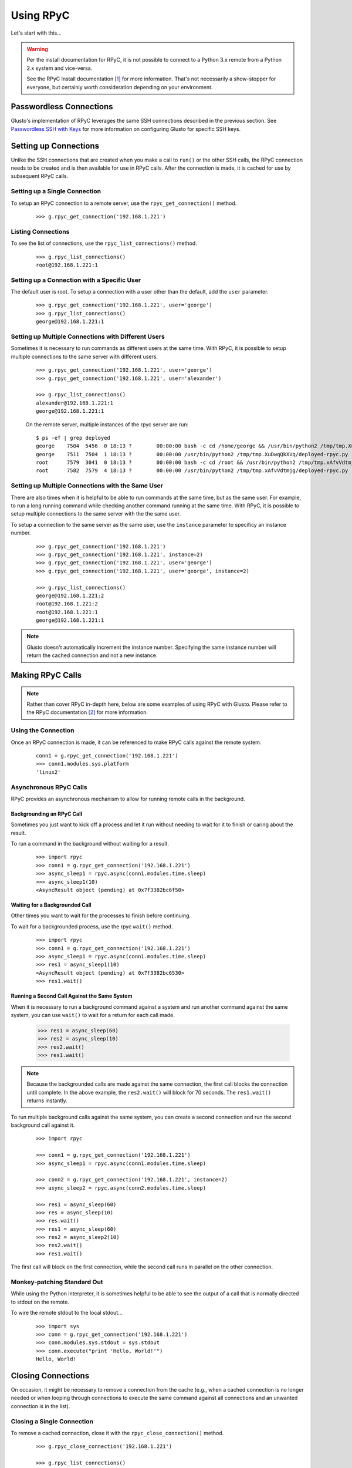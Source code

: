 .. _rpycable:

Using RPyC
----------

Let's start with this...

.. Warning::

	Per the install documentation for RPyC, it is not possible to connect to
	a Python 3.x remote from a Python 2.x system and vice-versa.

	See the RPyC Install documentation [#]_ for more information. That's not
	necessarily a show-stopper for everyone, but certainly worth consideration
	depending on your environment.


Passwordless Connections
========================

Glusto's implementation of RPyC leverages the same SSH connections described in
the previous section. See `Passwordless SSH with Keys <connectible.html#passwordless-ssh-with-keys>`__
for more information on configuring Glusto for specific SSH keys.


Setting up Connections
======================

Unlike the SSH connections that are created when you make a call to ``run()``
or the other SSH calls, the RPyC connection needs to be created and is then
available for use in RPyC calls. After the connection is made, it is cached for
use by subsequent RPyC calls.

Setting up a Single Connection
~~~~~~~~~~~~~~~~~~~~~~~~~~~~~~

To setup an RPyC connection to a remote server, use the ``rpyc_get_connection()``
method.

	::

		>>> g.rpyc_get_connection('192.168.1.221')

Listing Connections
~~~~~~~~~~~~~~~~~~~

To see the list of connections, use the ``rpyc_list_connections()`` method.

	::

		>>> g.rpyc_list_connections()
		root@192.168.1.221:1

Setting up a Connection with a Specific User
~~~~~~~~~~~~~~~~~~~~~~~~~~~~~~~~~~~~~~~~~~~~

The default user is root. To setup a connection with a user other than the default,
add the ``user`` parameter.

	::

		>>> g.rpyc_get_connection('192.168.1.221', user='george')
		>>> g.rpyc_list_connections()
		george@192.168.1.221:1

Setting up Multiple Connections with Different Users
~~~~~~~~~~~~~~~~~~~~~~~~~~~~~~~~~~~~~~~~~~~~~~~~~~~~

Sometimes it is necessary to run commands as different users at the same time.
With RPyC, it is possible to setup multiple connections to the same server with
different users.

	::

		>>> g.rpyc_get_connection('192.168.1.221', user='george')
		>>> g.rpyc_get_connection('192.168.1.221', user='alexander')

		>>> g.rpyc_list_connections()
		alexander@192.168.1.221:1
		george@192.168.1.221:1

	On the remote server, multiple instances of the rpyc server are run::

		$ ps -ef | grep deployed
		george    7504  5456  0 18:13 ?        00:00:00 bash -c cd /home/george && /usr/bin/python2 /tmp/tmp.XuDwqQkXVq/deployed-rpyc.py
		george    7511  7504  1 18:13 ?        00:00:00 /usr/bin/python2 /tmp/tmp.XuDwqQkXVq/deployed-rpyc.py
		root      7579  3041  0 18:13 ?        00:00:00 bash -c cd /root && /usr/bin/python2 /tmp/tmp.xAfvVdtmjg/deployed-rpyc.py
		root      7582  7579  4 18:13 ?        00:00:00 /usr/bin/python2 /tmp/tmp.xAfvVdtmjg/deployed-rpyc.py


Setting up Multiple Connections with the Same User
~~~~~~~~~~~~~~~~~~~~~~~~~~~~~~~~~~~~~~~~~~~~~~~~~~

There are also times when it is helpful to be able to run commands at the same 
time, but as the same user. For example, to run a long running command while
checking another command running at the same time. With RPyC, it is 
possible to setup multiple connections to the same server with the the same user.

To setup a connection to the same server as the same user, use the ``instance``
parameter to specificy an instance number.

	::

		>>> g.rpyc_get_connection('192.168.1.221')
		>>> g.rpyc_get_connection('192.168.1.221', instance=2)
		>>> g.rpyc_get_connection('192.168.1.221', user='george')
		>>> g.rpyc_get_connection('192.168.1.221', user='george', instance=2)

		>>> g.rpyc_list_connections()
		george@192.168.1.221:2
		root@192.168.1.221:2
		root@192.168.1.221:1
		george@192.168.1.221:1

.. Note::

	Glusto doesn't automatically increment the instance number. Specifying the
	same instance number will return the cached connection and not a new instance.


Making RPyC Calls
=================

.. Note::

	Rather than cover RPyC in-depth here, below are some examples of using RPyC with Glusto.
	Please refer to the RPyC documentation [#]_ for more information.

Using the Connection
~~~~~~~~~~~~~~~~~~~~

Once an RPyC connection is made, it can be referenced to make RPyC calls against the remote system.

	::

		conn1 = g.rpyc_get_connection('192.168.1.221')
		>>> conn1.modules.sys.platform
		'linux2'

Asynchronous RPyC Calls
~~~~~~~~~~~~~~~~~~~~~~~

RPyC provides an asynchronous mechanism to allow for running remote calls in the background.

Backgrounding an RPyC Call
..........................

Sometimes you just want to kick off a process and let it run without needing
to wait for it to finish or caring about the result.

To run a command in the background without waiting for a result.

	::

		>>> import rpyc
		>>> conn1 = g.rpyc_get_connection('192.168.1.221')
		>>> async_sleep1 = rpyc.async(conn1.modules.time.sleep)
		>>> async_sleep1(10)
		<AsyncResult object (pending) at 0x7f3382bc6f50>

Waiting for a Backgrounded Call
..................................

Other times you want to wait for the processes to finish before continuing.

To wait for a backgrounded process, use the rpyc ``wait()`` method.

	::

		>>> import rpyc
		>>> conn1 = g.rpyc_get_connection('192.168.1.221')
		>>> async_sleep1 = rpyc.async(conn1.modules.time.sleep)
		>>> res1 = async_sleep1(10)
		<AsyncResult object (pending) at 0x7f3382bc6530>
		>>> res1.wait()


Running a Second Call Against the Same System
.................................................

When it is necessary to run a background command against a system and run another
command against the same system, you can use ``wait()`` to wait for a return for
each call made.

		>>> res1 = async_sleep(60)
		>>> res2 = async_sleep(10)
		>>> res2.wait()
		>>> res1.wait()

.. Note::

	Because the backgrounded calls are made against the same connection, the
	first call blocks the connection until complete. In the above example, the
	``res2.wait()`` will block for 70 seconds. The ``res1.wait()`` returns instantly.

To run multiple background calls against the same system, you can create a
second connection and run the second background call against it.

	::

		>>> import rpyc

		>>> conn1 = g.rpyc_get_connection('192.168.1.221')
		>>> async_sleep1 = rpyc.async(conn1.modules.time.sleep)
		
		>>> conn2 = g.rpyc_get_connection('192.168.1.221', instance=2)
		>>> async_sleep2 = rpyc.async(conn2.modules.time.sleep)

		>>> res1 = async_sleep(60)
		>>> res = async_sleep(10)
		>>> res.wait()
		>>> res1 = async_sleep(60)
		>>> res2 = async_sleep2(10)
		>>> res2.wait()
		>>> res1.wait()

The first call will block on the first connection, while the second call runs
in parallel on the other connection.


Monkey-patching Standard Out
~~~~~~~~~~~~~~~~~~~~~~~~~~~~

While using the Python interpreter, it is sometimes helpful to be able to see
the output of a call that is normally directed to stdout on the remote.

To wire the remote stdout to the local stdout...

	::

		>>> import sys
		>>> conn = g.rpyc_get_connection('192.168.1.221')
		>>> conn.modules.sys.stdout = sys.stdout
		>>> conn.execute("print 'Hello, World!'")
		Hello, World!


Closing Connections
===================

On occasion, it might be necessary to remove a connection from the cache (e.g.,
when a cached connection is no longer needed or when looping through
connections to execute the same command against all connections and an unwanted
connection is in the list).

Closing a Single Connection
~~~~~~~~~~~~~~~~~~~~~~~~~~~

To remove a cached connection, close it with the ``rpyc_close_connection()`` method.

	::

		>>> g.rpyc_close_connection('192.168.1.221')

		>>> g.rpyc_list_connections()
		george@192.168.1.221:2
		root@192.168.1.221:2
		george@192.168.1.221:1

		>>> g.rpyc_close_connection('192.168.1.221', user='george')

		>>> g.rpyc_list_connections()
		george@192.168.1.221:2
		root@192.168.1.221:2

		>>> g.rpyc_close_connection('192.168.1.221', user='george', instance=2)
		
		>>> g.rpyc_list_connections()
		root@192.168.1.221:2

Closing All Connections
~~~~~~~~~~~~~~~~~~~~~~~

To remove all cached connections, use the ``rpyc_close_connections()`` method.

	::

		>>> g.rpyc_close_connections()


Undeploying the RPyC Server
===========================

With the RPyC ZeroDeploy automated setup, the RPyC server process running on the
remote system does not stop when a connection is closed. To stop that process,
it is necessary to close the deployed server connection setup by ZeroDeploy.

To list the deployed servers, use the ``rpyc_list_deployed_servers()`` method.

	::

		>>> g.rpyc_list_deployed_servers()
		george@192.168.1.221
		root@192.168.1.221
		alexander@192.168.1.221

.. Note::

	When multiple connection instances to the same server with the same user
	exist, they share the same deployed server, so only one deployed server will
	appear in the list.

To close a deployed server connection, use the ``rpyc_close_deployed_server()`` method.

	::

		>>> g.rpyc_list_deployed_servers()
		george@192.168.1.221
		root@192.168.1.221

		>>> g.rpyc_close_deployed_server('192.168.1.221', user='george')

		>>> g.rpyc_list_deployed_servers()
		root@192.168.1.221

.. Note::

	Glusto will automatically close all of the connection instances related to
	the deployed server being closed. However, it does not dispose of the cached
	SSH connection.

To close all deployed servers, use the ``rpyc_close_deployed_servers()`` method.

	::

		>>> g.rpyc_close_deployed_servers()

.. Note::

	Glusto leverages the RPyC ZeroDeploy methodology which copies the RPyC
	server files to the remote and sets up the SSH tunnel automatically.
	This can add overhead when the first ``g.rpyc_get_connection()`` call to a
	remote server is made. The time lag is negligible on the LAN or short
	distances across the WAN, but when dealing with a large number of systems
	across the globe, especially on a slow link (DSL, etc), there may be lengthy
	"go get something to drink" periods of time. Try it out and adjust according to your taste.


.. rubric:: Footnotes

.. [#] https://rpyc.readthedocs.io/en/latest/install.html#cross-interpreter-compatibility
.. [#] http://rpyc.readthedocs.io/en/latest/index.html
